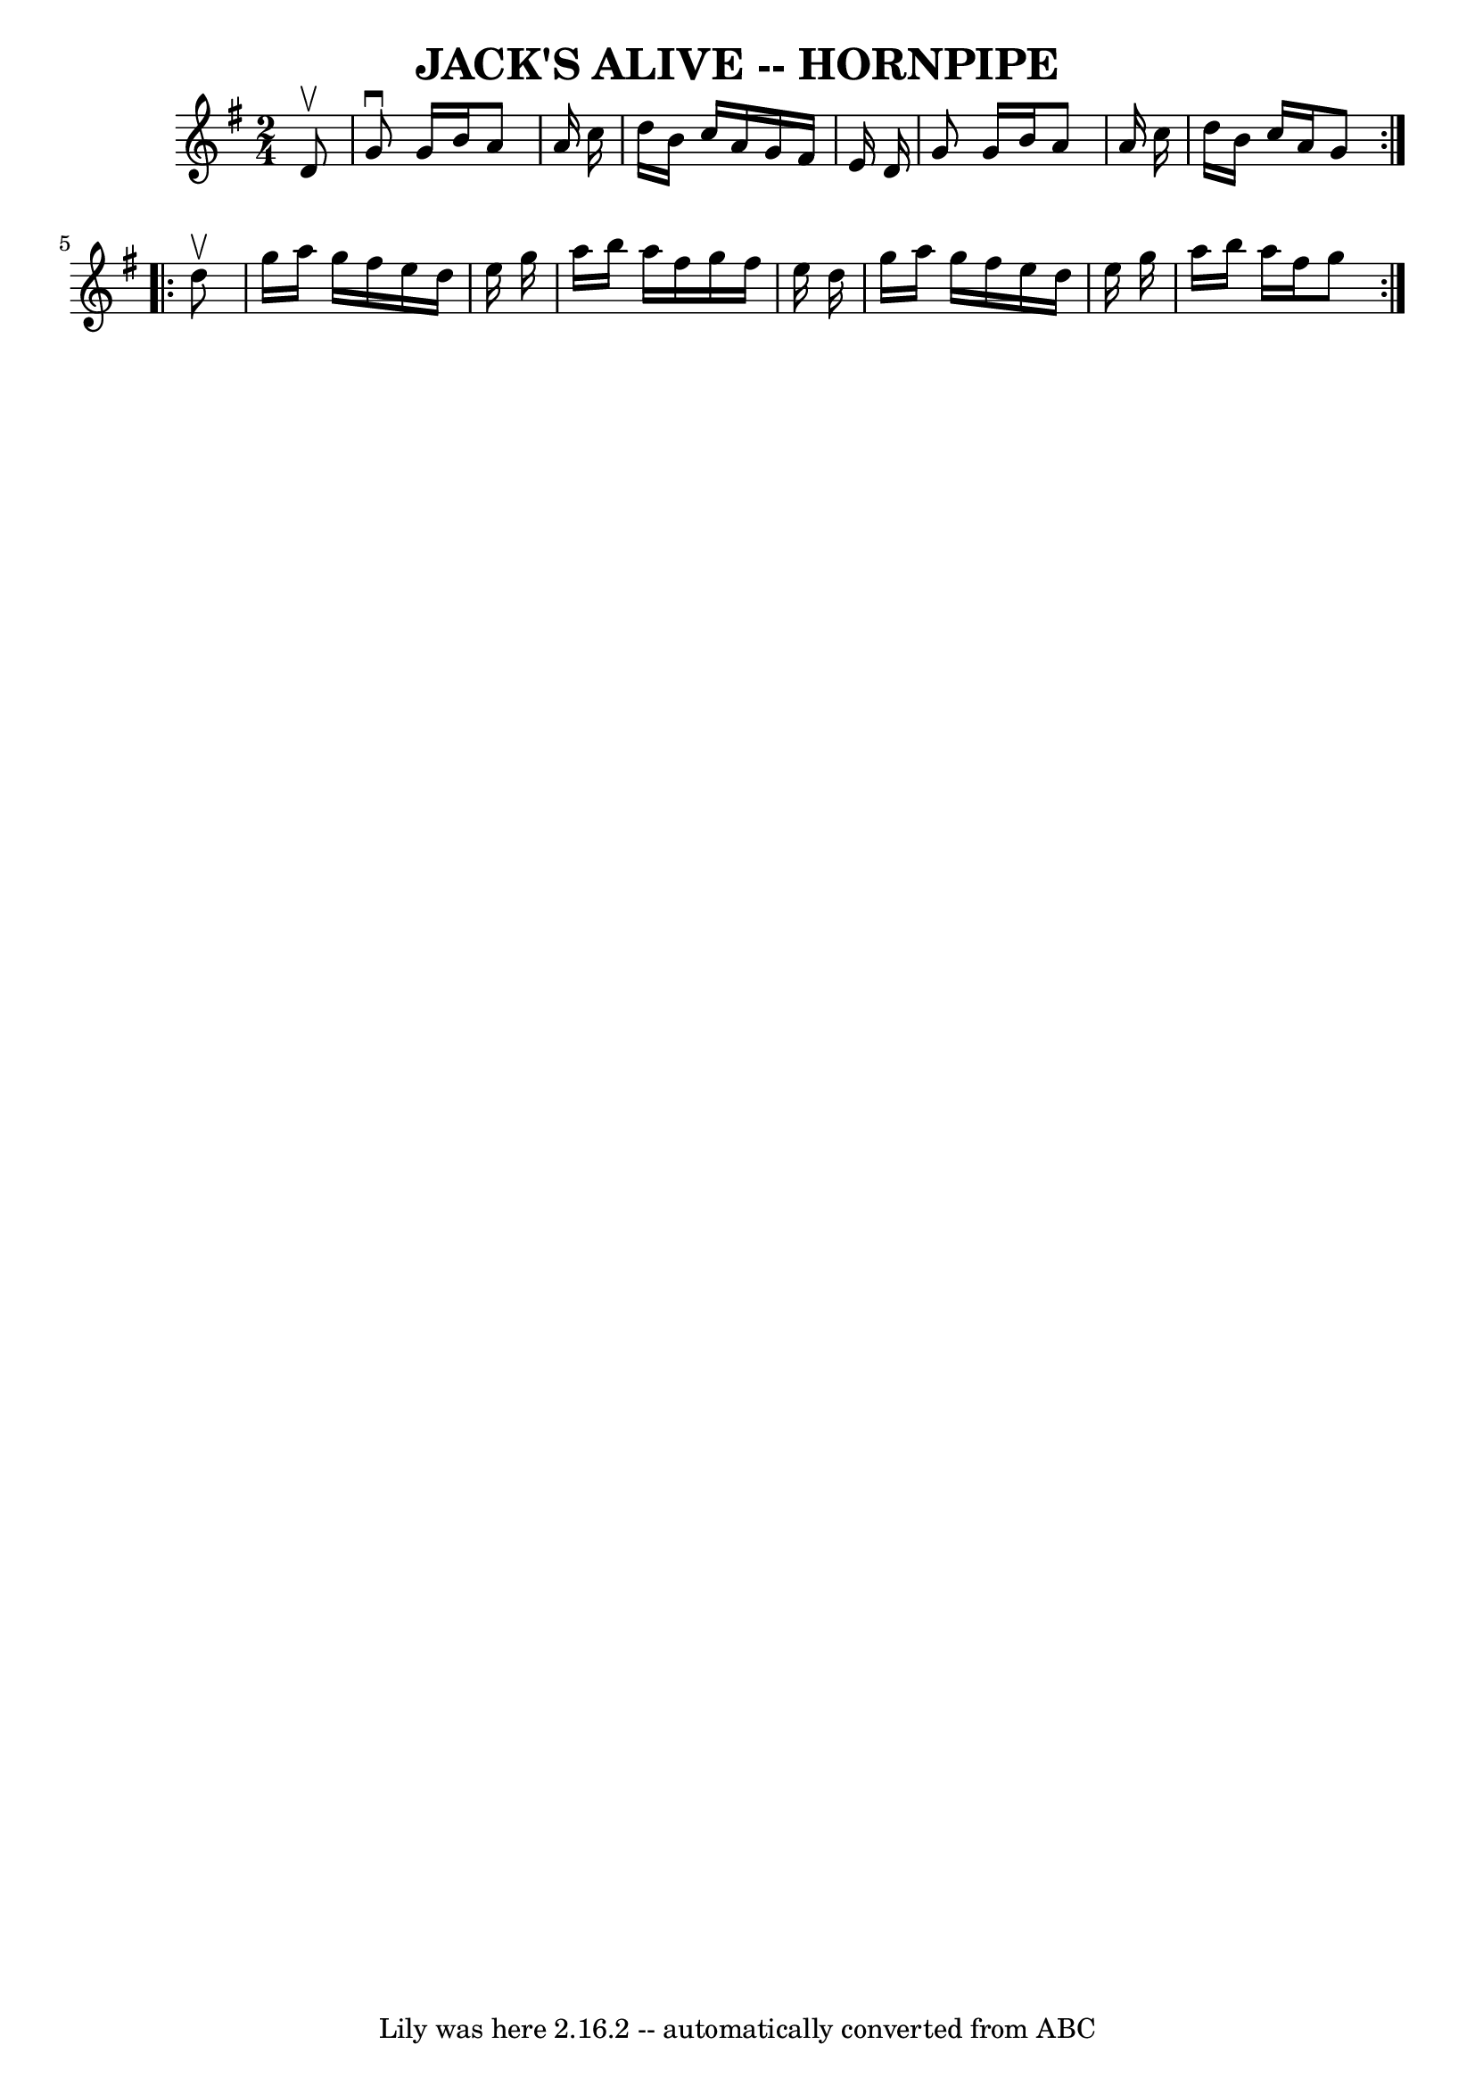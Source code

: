 \version "2.7.40"
\header {
	book = "Ryan's Mammoth Collection of Fiddle Tunes"
	crossRefNumber = "1"
	footnotes = ""
	tagline = "Lily was here 2.16.2 -- automatically converted from ABC"
	title = "JACK'S ALIVE -- HORNPIPE"
}
voicedefault =  {
\set Score.defaultBarType = "empty"

\repeat volta 2 {
\time 2/4 \key g \major   d'8 ^\upbow       \bar "|"   g'8 ^\downbow   g'16    
b'16    a'8    a'16    c''16    \bar "|"   d''16    b'16    c''16    a'16    
g'16    fis'16    e'16    d'16    \bar "|"   g'8    g'16    b'16    a'8    a'16 
   c''16    \bar "|"   d''16    b'16    c''16    a'16    g'8    }     
\repeat volta 2 {   d''8 ^\upbow       \bar "|"   g''16    a''16    g''16    
fis''16    e''16    d''16    e''16    g''16    \bar "|"   a''16    b''16    
a''16    fis''16    g''16    fis''16    e''16    d''16    \bar "|"   g''16    
a''16    g''16    fis''16    e''16    d''16    e''16    g''16    \bar "|"   
a''16    b''16    a''16    fis''16    g''8    }   
}

\score{
    <<

	\context Staff="default"
	{
	    \voicedefault 
	}

    >>
	\layout {
	}
	\midi {}
}
